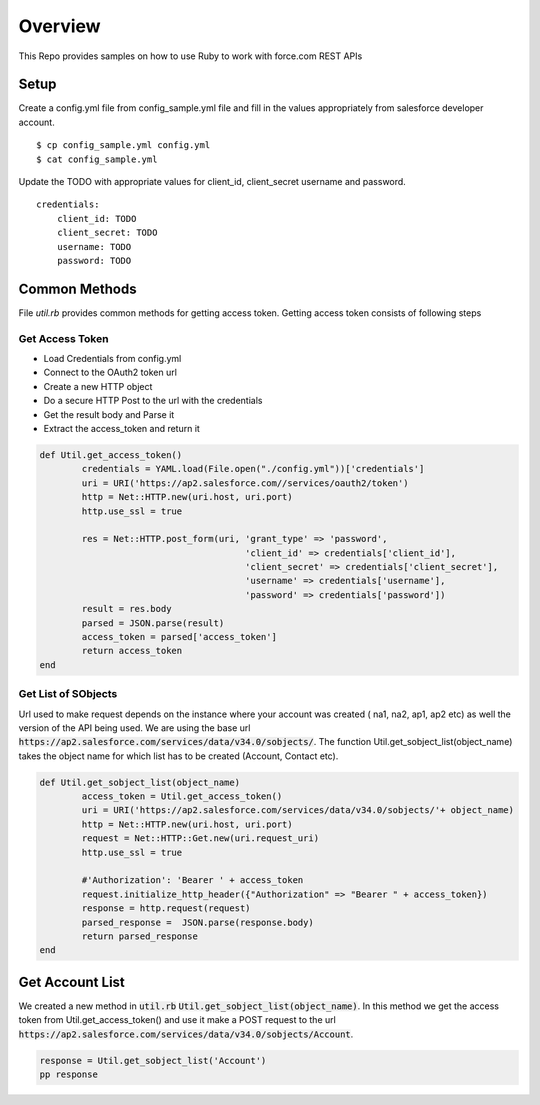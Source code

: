 Overview
--------
This Repo provides samples on how to use Ruby to work with force.com REST APIs

Setup
======
Create a config.yml file from config_sample.yml file and fill in the values appropriately from salesforce developer account.

::

	$ cp config_sample.yml config.yml
	$ cat config_sample.yml 

Update the TODO with appropriate values for client_id, client_secret username and password.

::

	credentials:
	    client_id: TODO
            client_secret: TODO
            username: TODO
            password: TODO


Common Methods
==============
File `util.rb` provides common methods for getting access token. Getting access token consists of following steps

Get Access Token
^^^^^^^^^^^^^^^^

* Load Credentials from config.yml
* Connect to the OAuth2 token url
* Create a new HTTP object
* Do a secure HTTP Post to the url with the credentials 
* Get the result body and Parse it
* Extract the access_token and return it


.. code-block:: ruby

	def Util.get_access_token()
		credentials = YAML.load(File.open("./config.yml"))['credentials']
		uri = URI('https://ap2.salesforce.com//services/oauth2/token')
		http = Net::HTTP.new(uri.host, uri.port)
		http.use_ssl = true

		res = Net::HTTP.post_form(uri, 'grant_type' => 'password',
					       'client_id' => credentials['client_id'],
				               'client_secret' => credentials['client_secret'],
				               'username' => credentials['username'],
				               'password' => credentials['password'])
		result = res.body
		parsed = JSON.parse(result) 
		access_token = parsed['access_token']
		return access_token
	end

Get List of SObjects
^^^^^^^^^^^^^^^^^^^^
Url used to make request depends on the instance where your account was created ( na1, na2, ap1, ap2 etc) as well the version of the API being used.
We are using the base url :code:`https://ap2.salesforce.com/services/data/v34.0/sobjects/`. The function Util.get_sobject_list(object_name) takes the object name for which list has to be created (Account, Contact etc).

.. code-block:: ruby

	def Util.get_sobject_list(object_name)
		access_token = Util.get_access_token()
		uri = URI('https://ap2.salesforce.com/services/data/v34.0/sobjects/'+ object_name)
		http = Net::HTTP.new(uri.host, uri.port)
		request = Net::HTTP::Get.new(uri.request_uri)
		http.use_ssl = true

		#'Authorization': 'Bearer ' + access_token
		request.initialize_http_header({"Authorization" => "Bearer " + access_token}) 
		response = http.request(request)
		parsed_response =  JSON.parse(response.body)
		return parsed_response
	end
Get Account List
================
We created a new method in :code:`util.rb` :code:`Util.get_sobject_list(object_name)`. In this method we get the access token from  Util.get_access_token() and use it make a POST request to the url :code:`https://ap2.salesforce.com/services/data/v34.0/sobjects/Account`.

.. code-block:: ruby

	response = Util.get_sobject_list('Account')
	pp response



